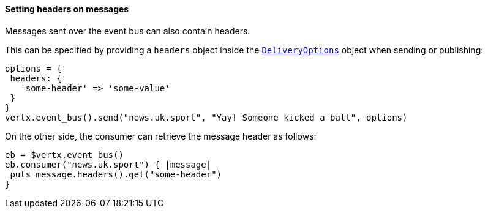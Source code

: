 ==== Setting headers on messages

Messages sent over the event bus can also contain headers.

This can be specified by providing a `headers` object
inside the `link:../../vertx-core/dataobjects.html#DeliveryOptions[DeliveryOptions]` object when sending or publishing:

[source,ruby]
----
options = {
 headers: {
   'some-header' => 'some-value'
 }
}
vertx.event_bus().send("news.uk.sport", "Yay! Someone kicked a ball", options)
----

On the other side, the consumer can retrieve the message header as follows:

[source, ruby]
----
eb = $vertx.event_bus()
eb.consumer("news.uk.sport") { |message|
 puts message.headers().get("some-header")
}
----